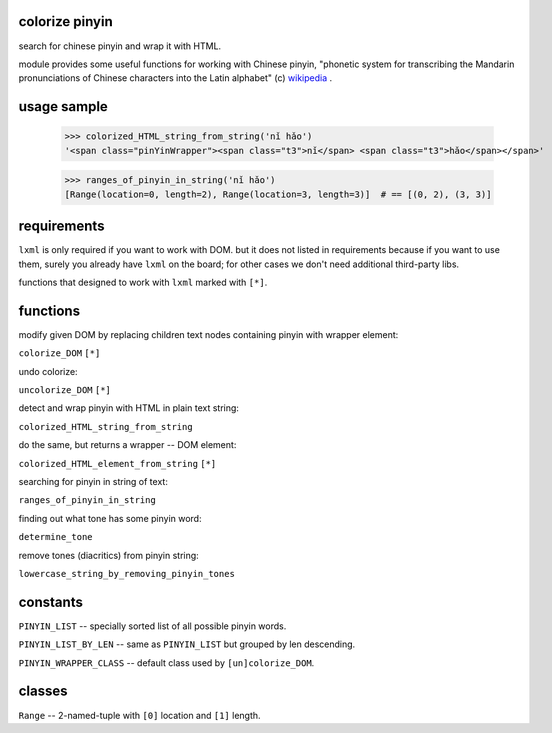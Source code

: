 colorize pinyin
===============

search for chinese pinyin and wrap it with HTML.

module provides some useful functions for working with Chinese pinyin,
"phonetic system for transcribing the Mandarin pronunciations of
Chinese characters into the Latin alphabet" (c) `wikipedia <https://en.wikipedia.org/wiki/Pinyin>`_
.

usage sample
============

    >>> colorized_HTML_string_from_string('nǐ hǎo')
    '<span class="pinYinWrapper"><span class="t3">nǐ</span> <span class="t3">hǎo</span></span>'

    >>> ranges_of_pinyin_in_string('nǐ hǎo')
    [Range(location=0, length=2), Range(location=3, length=3)]  # == [(0, 2), (3, 3)]

requirements
============

``lxml`` is only required if you want to work with DOM.  but it does not listed in requirements because if you want to use them, surely you already have ``lxml`` on the board; for other cases we don't need additional third-party libs.

functions that designed to work with ``lxml`` marked with ``[*]``.

functions
=========

modify given DOM by replacing children text nodes containing pinyin with
wrapper element:

``colorize_DOM`` ``[*]``

undo colorize:

``uncolorize_DOM`` ``[*]``

detect and wrap pinyin with HTML in plain text string:

``colorized_HTML_string_from_string``

do the same, but returns a wrapper -- DOM element:

``colorized_HTML_element_from_string`` ``[*]``

searching for pinyin in string of text:

``ranges_of_pinyin_in_string``

finding out what tone has some pinyin word:

``determine_tone``

remove tones (diacritics) from pinyin string:

``lowercase_string_by_removing_pinyin_tones``

constants
=========

``PINYIN_LIST`` -- specially sorted list of all possible pinyin words.

``PINYIN_LIST_BY_LEN`` -- same as ``PINYIN_LIST`` but grouped by len descending.

``PINYIN_WRAPPER_CLASS`` -- default class used by ``[un]colorize_DOM``.

classes
=======

``Range`` -- 2-named-tuple with ``[0]`` location and ``[1]`` length.
